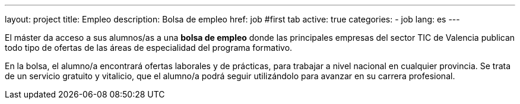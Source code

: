 ---
layout: project
title: Empleo
description: Bolsa de empleo
href: job
#first tab
active: true
categories:
  - job
lang: es
---

El máster da acceso a sus alumnos/as a una *bolsa de empleo* donde las principales empresas del
sector TIC de Valencia publican todo tipo de ofertas de las áreas de especialidad del programa
formativo.

En la bolsa, el alumno/a encontrará ofertas laborales y de prácticas, para trabajar a nivel nacional en
cualquier provincia. Se trata de un servicio gratuito y vitalicio, que el alumno/a podrá seguir
utilizándolo para avanzar en su carrera profesional.